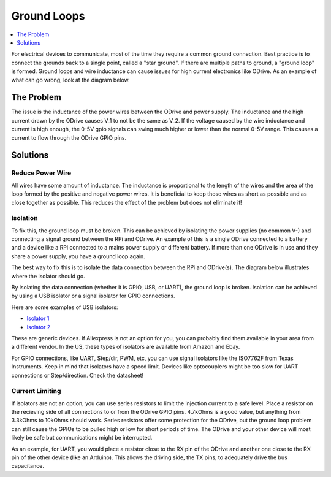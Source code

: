 
.. _ground-loops:

================================================================================
Ground Loops
================================================================================

.. contents::
   :depth: 1
   :local:
   
For electrical devices to communicate, most of the time they require a common ground connection. 
Best practice is to connect the grounds back to a single point, called a "star ground". 
If there are multiple paths to ground, a "ground loop" is formed. 
Ground loops and wire inductance can cause issues for high current electronics like ODrive. 
As an example of what can go wrong, look at the diagram below.

The Problem
--------------------------------------------------------------------------------

.. image:: figures/ground_loop_bad.png
    :scale: 80 %
    :align: center
    :alt: Ground Loop with inductance

The issue is the inductance of the power wires between the ODrive and power supply. 
The inductance and the high current drawn by the ODrive causes V_1 to not be the same as V_2. 
If the voltage caused by the wire inductance and current is high enough, the 0-5V gpio signals can swing much higher or lower than the normal 0-5V range. 
This causes a current to flow through the ODrive GPIO pins. 

Solutions
--------------------------------------------------------------------------------

Reduce Power Wire 
~~~~~~~~~~~~~~~~~~~~~~~~~~~~~~~~~~~~~~~~~~~~~~~~~~~~~~~~~~~~~~~~~~~~~~~~~~~~~~~~

All wires have some amount of inductance. The inductance is proportional to the length of the wires and the area of the loop formed by the positive and negative power wires. 
It is beneficial to keep those wires as short as possible and as close together as possible. This reduces the effect of the problem but does not eliminate it!

Isolation
~~~~~~~~~~~~~~~~~~~~~~~~~~~~~~~~~~~~~~~~~~~~~~~~~~~~~~~~~~~~~~~~~~~~~~~~~~~~~~~~

To fix this, the ground loop must be broken. This can be achieved by isolating the power supplies (no common V-) and connecting a signal ground between the RPi and ODrive. 
An example of this is a single ODrive connected to a battery and a device like a RPi connected to a mains power supply or different battery. 
If more than one ODrive is in use and they share a power supply, you have a ground loop again.

The best way to fix this is to isolate the data connection between the RPi and ODrive(s). The diagram below illustrates where the isolator should go.


.. image:: figures/ground_loop_fix.png
    :scale: 80 %
    :align: center
    :alt: Ground Loop fixed by isolator

By isolating the data connection (whether it is GPIO, USB, or UART), the ground loop is broken. 
Isolation can be achieved by using a USB isolator or a signal isolator for GPIO connections.

Here are some examples of USB isolators:

* `Isolator 1 <https://www.aliexpress.com/item/33016336073.html?spm=a2g0s.9042311.0.0.57ec4c4dDADzZo>`_
* `Isolator 2 <https://www.aliexpress.com/item/4000060726013.html?spm=a2g0s.9042311.0.0.57ec4c4dDADzZo>`_

These are generic devices. If Aliexpress is not an option for you, you can probably find them available in your area from a different vendor. 
In the US, these types of isolators are available from Amazon and Ebay.

For GPIO connections, like UART, Step/dir, PWM, etc, you can use signal isolators like the ISO7762F from Texas Instruments. 
Keep in mind that isolators have a speed limit. Devices like optocouplers might be too slow for UART connections or Step/direction. 
Check the datasheet!

Current Limiting
~~~~~~~~~~~~~~~~~~~~~~~~~~~~~~~~~~~~~~~~~~~~~~~~~~~~~~~~~~~~~~~~~~~~~~~~~~~~~~~~

If isolators are not an option, you can use series resistors to limit the injection current to a safe level. Place a resistor on the recieving side of all connections to or from the ODrive GPIO pins. 
4.7kOhms is a good value, but anything from 3.3kOhms to 10kOhms should work. Series resistors offer some protection for the ODrive, but the ground loop problem can still cause the GPIOs to be pulled high or low for short periods of time. 
The ODrive and your other device will most likely be safe but communications might be interrupted.

As an example, for UART, you would place a resistor close to the RX pin of the ODrive and another one close to the RX pin of the other device (like an Arduino). 
This allows the driving side, the TX pins, to adequately drive the bus capacitance.
